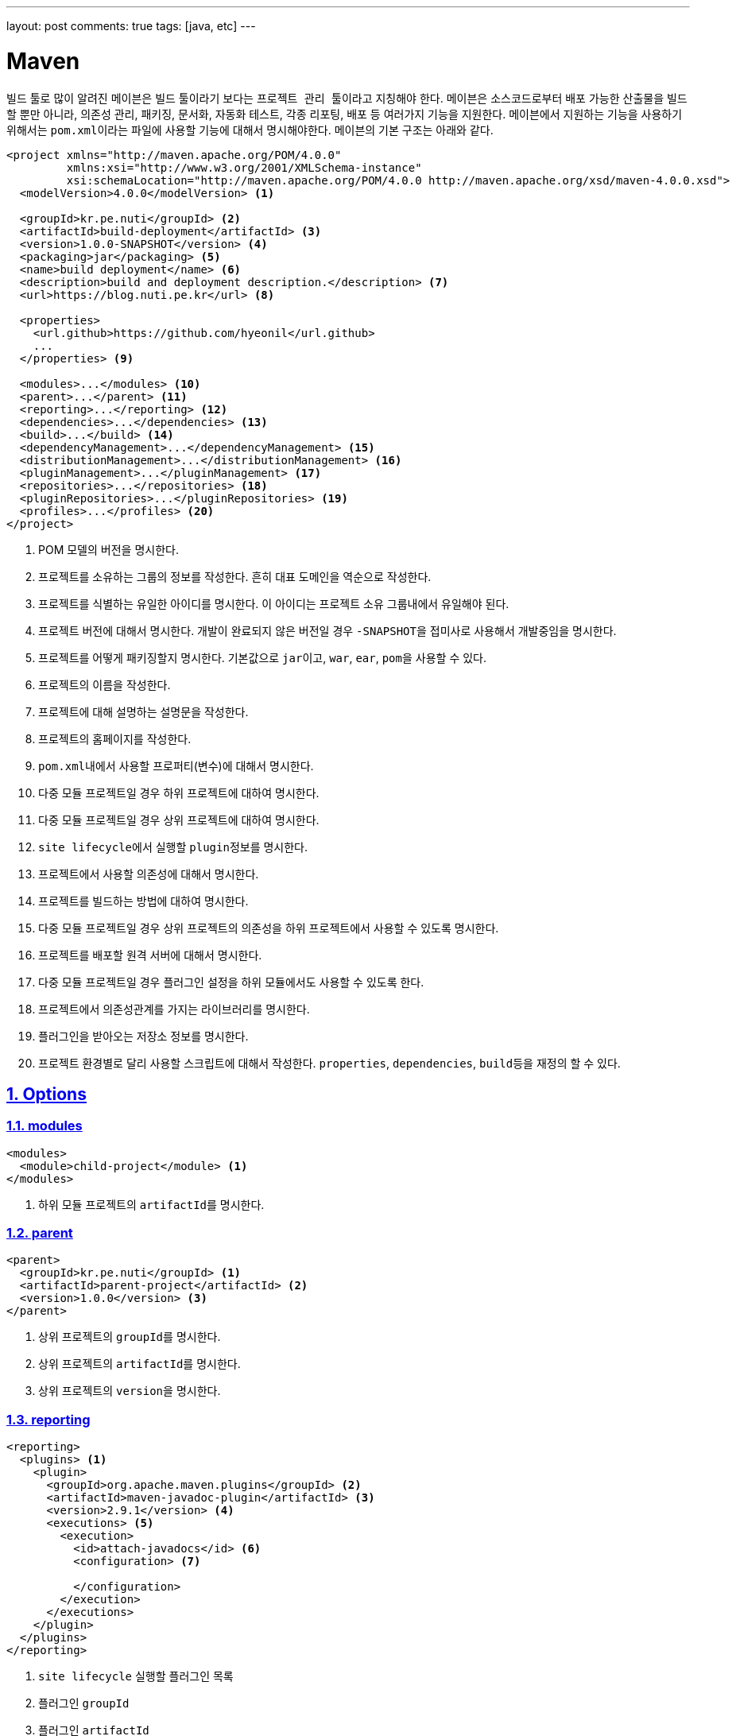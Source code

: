 ---
layout: post
comments: true
tags: [java, etc]
---

[[maven]]
= Maven

:doctype: book
:icons: font
:source-highlighter: coderay
:toc: top
:toclevels: 3
:sectlinks:
:numbered:
ifndef::imagesdir[:imagesdir: /public/images]

빌드 툴로 많이 알려진 ``메이븐``은 빌드 툴이라기 보다는 ``프로젝트 관리 툴``이라고 지칭해야 한다.
``메이븐``은 소스코드로부터 배포 가능한 산출물을 빌드할 뿐만 아니라, 의존성 관리, 패키징, 문서화, 자동화 테스트, 각종 리포팅, 배포 등 여러가지 기능을 지원한다.
``메이븐``에서 지원하는 기능을 사용하기 위해서는 ``pom.xml``이라는 파일에 사용할 기능에 대해서 명시해야한다.
``메이븐``의 기본 구조는 아래와 같다.

[source,xml]
----
<project xmlns="http://maven.apache.org/POM/4.0.0"
         xmlns:xsi="http://www.w3.org/2001/XMLSchema-instance"
         xsi:schemaLocation="http://maven.apache.org/POM/4.0.0 http://maven.apache.org/xsd/maven-4.0.0.xsd">
  <modelVersion>4.0.0</modelVersion> <1>

  <groupId>kr.pe.nuti</groupId> <2>
  <artifactId>build-deployment</artifactId> <3>
  <version>1.0.0-SNAPSHOT</version> <4>
  <packaging>jar</packaging> <5>
  <name>build deployment</name> <6>
  <description>build and deployment description.</description> <7>
  <url>https://blog.nuti.pe.kr</url> <8>

  <properties>
    <url.github>https://github.com/hyeonil</url.github>
    ...
  </properties> <9>

  <modules>...</modules> <10>
  <parent>...</parent> <11>
  <reporting>...</reporting> <12>
  <dependencies>...</dependencies> <13>
  <build>...</build> <14>
  <dependencyManagement>...</dependencyManagement> <15>
  <distributionManagement>...</distributionManagement> <16>
  <pluginManagement>...</pluginManagement> <17>
  <repositories>...</repositories> <18>
  <pluginRepositories>...</pluginRepositories> <19>
  <profiles>...</profiles> <20>
</project>
----
<1> POM 모델의 버전을 명시한다.
<2> 프로젝트를 소유하는 그룹의 정보를 작성한다. 흔히 대표 도메인을 역순으로 작성한다.
<3> 프로젝트를 식별하는 유일한 아이디를 명시한다. 이 아이디는 프로젝트 소유 그룹내에서 유일해야 된다.
<4> 프로젝트 버전에 대해서 명시한다. 개발이 완료되지 않은 버전일 경우 ``-SNAPSHOT``을 접미사로 사용해서 개발중임을 명시한다.
<5> 프로젝트를 어떻게 패키징할지 명시한다. 기본값으로 ``jar``이고, ``war``, ``ear``, ``pom``을 사용할 수 있다.
<6> 프로젝트의 이름을 작성한다.
<7> 프로젝트에 대해 설명하는 설명문을 작성한다.
<8> 프로젝트의 홈페이지를 작성한다.
<9> ``pom.xml``내에서 사용할 프로퍼티(변수)에 대해서 명시한다.
<10> 다중 모듈 프로젝트일 경우 하위 프로젝트에 대하여 명시한다.
<11> 다중 모듈 프로젝트일 경우 상위 프로젝트에 대하여 명시한다.
<12> ``site lifecycle``에서 실행할 ``plugin``정보를 명시한다.
<13> 프로젝트에서 사용할 의존성에 대해서 명시한다.
<14> 프로젝트를 빌드하는 방법에 대하여 명시한다.
<15> 다중 모듈 프로젝트일 경우 상위 프로젝트의 의존성을 하위 프로젝트에서 사용할 수 있도록 명시한다.
<16> 프로젝트를 배포할 원격 서버에 대해서 명시한다.
<17> 다중 모듈 프로젝트일 경우 플러그인 설정을 하위 모듈에서도 사용할 수 있도록 한다.
<18> 프로젝트에서 의존성관계를 가지는 라이브러리를 명시한다.
<19> 플러그인을 받아오는 저장소 정보를 명시한다.
<20> 프로젝트 환경별로 달리 사용할 스크립트에 대해서 작성한다. ``properties``, ``dependencies``, ``build``등을 재정의 할 수 있다.

<<<

[[maven-options]]
== Options

[[maven-options-modules]]
=== modules

[source,xml]
----
<modules>
  <module>child-project</module> <1>
</modules>
----
<1> 하위 모듈 프로젝트의 ``artifactId``를 명시한다.

[[maven-options-parent]]
=== parent

[source,xml]
----
<parent>
  <groupId>kr.pe.nuti</groupId> <1>
  <artifactId>parent-project</artifactId> <2>
  <version>1.0.0</version> <3>
</parent>
----
<1> 상위 프로젝트의 ``groupId``를 명시한다.
<2> 상위 프로젝트의 ``artifactId``를 명시한다.
<3> 상위 프로젝트의 ``version``을 명시한다.

[[maven-options-reporting]]
=== reporting

[source,xml]
----
<reporting>
  <plugins> <1>
    <plugin>
      <groupId>org.apache.maven.plugins</groupId> <2>
      <artifactId>maven-javadoc-plugin</artifactId> <3>
      <version>2.9.1</version> <4>
      <executions> <5>
        <execution>
          <id>attach-javadocs</id> <6>
          <configuration> <7>

          </configuration>
        </execution>
      </executions>
    </plugin>
  </plugins>
</reporting>
----
<1> ``site lifecycle`` 실행할 플러그인 목록
<2> 플러그인 ``groupId``
<3> 플러그인 ``artifactId``
<4> 플러그인 ``version``
<5> 플러그인 실행 환경 설정
<6> 플러그인 실행 환경 유일 id
<7> 플러그인 실행 환경 옵션 설정

[[maven-options-dependencies]]
=== dependencies

[source,xml]
----
<dependencies>
  <dependency>
    <groupId>log4j</groupId> <1>
    <artifactId>log4j</artifactId> <2>
    <version>1.2.17</version> <3>
    <exclusions> <4>
      <exclusion>
        <groupId>javax.mail</groupId> <5>
        <artifactId>mail</artifactId> <6>
      </exclusion>
      <exclusion>
        <groupId>javax.jms</groupId>
        <artifactId>jms</artifactId>
      </exclusion>
      <exclusion>
        <groupId>com.sun.jdmk</groupId>
        <artifactId>jmxtools</artifactId>
      </exclusion>
      <exclusion>
        <groupId>com.sun.jmx</groupId>
        <artifactId>jmxri</artifactId>
      </exclusion>
    </exclusions>
    <scope>provided</scope> <7>
  </dependency>
</dependencies>
----
<1> 의존성 라이브러리의 ``groupId``를 명시한다.
<2> 의존성 라이브러리의 ``artifactId``를 명시한다.
<3> 의존성 라이브러리의 ``version``을 명시한다.
<4> 의존성 라이브러리에 포함되는 의존성 중 제외할 라이브러리를 명시한다.
<5> 의존성 라이브러리에 포함되는 의존성 중 제외할 라이브러리의 ``groupId``를 명시한다.
<6> 의존성 라이브러리에 포함되는 의존성 중 제외할 라이브러리의 ``artifactId``를 명시한다.

[[maven-options-build]]
=== build

[source,xml]
----
<build>
  <finalName>${artifactId}-${project.version}</finalName> <1>
  <resources> <2>
    <resource>
      <directory>src/main/resources/${environment}</directory> <3>
    </resource>
  </resources>
  <testResources> <4>
    <testResource>
      <directory>src/main/webapp</directory> <5>
    </testResource>
  </testResources>
  <plugins> <6>
    <plugin>
      <groupId>org.apache.maven.plugins</groupId> <7>
      <artifactId>maven-compiler-plugin</artifactId> <8>
      <version>3.6.0</version> <9>
      <configuration> <10>
        <source>${version.java}</source>
        <target>${version.java}</target>
        <encoding>UTF-8</encoding>
        <useIncrementalCompilation>false</useIncrementalCompilation>
        <compilerArgument>-Xlint:all</compilerArgument>
        <showWarnings>true</showWarnings>
        <showDeprecation>true</showDeprecation>
      </configuration>
    </plugin>
  </plugins>
</build>
----
<1> 최종 빌드될 파일의 이름
<2> 리소스 설정
<3> 리소스로 사용할 디렉토리 지정
<4> 테스트 환경 리소스 설정
<5> 테스트 환경 리소스로 사용할 디렉토리 설정
<6> 플러그인 목록 설정. 각각의 플러그인별로 ``execution``과 ``configuration``이 다르니 각 플러그인별로 확인해야 한다.
<7> 플러그인 ``groupId``
<8> 플러그인 ``artifactId``
<9> 플러그인 ``version``
<10> 플러그인 실행 옵션. 각 플러그인별로 다르므로 플러그인 문서에서 확인해야 한다.

[[maven-options-dependency-management]]
=== dependencyManagement

[source,xml]
----
<dependencyManagement>
  <dependencies>
    <dependency>
      <groupId>org.apache.commons</groupId> <1>
      <artifactId>commons-lang3</artifactId> <2>
      <version>3.4</version> <3>
    </dependency>
  </dependencies>
</dependencyManagement>
----
<1> 의존성 라이브러리의 ``groupId``
<2> 의존성 라이브러리의 ``artifactId``
<3> 의존성 라이버리리의 ``version``

[[maven-options-distribution-management]]
=== distributionManagement

[source,xml]
----
<distributionManagement>
  <repository> <1>
    <id>maven-releases</id> <2>
    <name>release repository</name> <3>
    <url>https://repo.maven/maven-release</url> <4>
  </repository>
  <snapshotRepository> <5>
    <id>maven-snapshots</id> <6>
    <name>snapshot repository</name> <7>
    <url>https://repo.maven/maven-snapshot</url> <8>
  </snapshotRepository>
</distributionManagement>
----
<1> ``Release`` 버전을 배포할 원격 저장소 정보
<2> 레파지토리 ``id``. ``settings.xml``에 작성한 id와 매핑된다.
<3> 레파지토리의 이름을 명시
<4> 레파지토리의 url을 명시
<5> ``Snapshot`` 버전을 배포할 원격 저장소 정보. 프로젝트 버전에 ``-SNAPSHOT``이라는 접미어를 사용하면 여기에 배포된다.
<6> 레파지토리 ``id``. ``settings.xml``에 작성한 id와 매핑된다.
<7> 레파지토리의 이름을 명시
<8> 레파지토리의 url을 명시

[[maven-options-plugin-management]]
=== pluginManagement

[source,xml]
----
<pluginManagement>
  <plugins> <1>
  </plugins>
</pluginmanagement>
----
<1> 다중 모듈 프로젝트에서 하위 모듈에서도 사용할 플러그인 정보를 설정한다. 설정방법은 ``plugin``설정 방법과 동일하다.

[[maven-options-repositories]]
=== repositories

[source,xml]
----
<repositories>
  <repository>
    <id>maven-public</id> <1>
    <url>https://repo.maven/maven-public</url> <2>
    <releases> <3>
      <enabled>true</enabled> <4>
    </releases>
    <snapshots> <5>
      <enabled>true</enabled> <6>
      <updatePolicy>always</updatePolicy> <7>
    </snapshots>
  </repository>
  <repository>
    <id>in-project</id> <8>
    <name>custom jars</name>
    <url>file://${project.basedir}/lib</url> <9>
  </repository>
</repositories>
----
<1> 레파지토리 ``id``. ``settings.xml``에 작성한 id와 매핑된다.
<2> 레파지토리의 url을 명시
<3> ``Release`` 버전에 대한 옵션 설정
<4> ``Release`` 버전을 사용할 지 설정
<5> ``Snapshot`` 버전에 대한 옵션 설정
<6> ``Snapshot`` 버전을 사용할 지 설정
<7> ``Snapshot`` 버전의 업데이트 정책을 사용(같은 버전이 여러개가 있을 수 있으므로 업데이트를 어떻게할 지 지정한다.)
<8> 레파지토리 ``id``
<9> 로컬 레파지토리의 경로 지정

[[maven-options-plugin-repositories]]
=== pluginRepositories

[source,xml]
----
<pluginRepositories>
    <pluginRepository>
        <id>central</id> <1>
        <name>plugin repository</name> <2>
        <url>https://repo.maven/maven-public</url> <3>
        <layout>default</layout> <4>
        <snapshots> <5>
            <enabled>false</enabled> <6>
        </snapshots>
        <releases> <7>
            <updatePolicy>never</updatePolicy> <8>
        </releases>
    </pluginRepository>
</pluginRepositories>
----
<1> ``plugin repository``의 id 지정
<2> ``plugin repository``의 이름 지정
<3> ``plugin repository``의 url 지정
<4> 저장소가 ``artifact``를 찾고 저장하기 위해 사용하는 디렉토리 레이아웃. ``legacy``와 ``default``를 사용 가능
<5> ``Snapshot``버전에 대한 설정
<6> ``Snapshot``버전을 사용할 지 지정
<7> ``Release``버전에 대한 설정
<8> ``Release``버전의 업데이트 정책 설정

[[maven-options-profiles]]
=== profiles

[source,xml]
----
<profiles>
  <profile> <1>
    <id>development</id> <2>
    <properties> <3>
      <environment>development</environment>
    </properties>
  </profile>
  <profile>
    <id>production</id>
    <properties>
      <environment>production</environment>
    </properties>
  </profile>
</profiles>
----
<1> 빌드 옵션에 따라 별도로 사용할 설정 지정
<2> ``profile`` id. 메이븐 빌드 시 ``-P``옵션을 사용해 지정한다.
<3> 해당 ``profile``에서 사용할 설정 지정 ``properties``뿐만 아니라 ``build``, ``dependencies``등 다른 설정들도 재정의 할 수 있다.

<<<

[[maven-settings-xml]]
== settings.xml

각각의 사용자별로 별도의 설정을 지정하고자 할 때 사용한다. 경로는 ``~/.m2/settings.xml``에 위치하게 된다.

[source,xml]
----
<settings xmlns="http://maven.apache.org/SETTINGS/1.0.0"
  xmlns:xsi="http://www.w3.org/2001/XMLSchema-instance"
  xsi:schemaLocation="http://maven.apache.org/SETTINGS/1.0.0
                      http://maven.apache.org/xsd/settings-1.0.0.xsd"> <1>
  <servers> <2>
      <server>
          <id>maven-releases</id> <3>
          <username>username</username> <4>
          <password>password</password> <5>
      </server>
      <server>
          <id>maven-snapshots</id>
          <username>username</username>
          <password>password</password>
      </server>
      <server>
          <id>maven-public</id>
          <username>username</username>
          <password>password</password>
      </server>
  </servers>
</settings>
----
<1> ``settings.xml``의 root
<2> ``maven repository server``의 정보를 작성한다.
<3> 서버의 id를 명시한다. 이 정보는 ``pom.xml``의 ``repository``의 id와 매핑된다.
<4> 서버가 ``private repository``일 경우 사용자 이름을 작성한다.
<5> 서버가 ``private repository``일 경우 사용자 비밀번호를 작성한다.

<<<

[[maven-lifecycle]]
== Lifecycle

image::maven/maven_lifecycle.jpg[title="Maven Lifecycle", scaledwidth="60%", align="center"]

<<<
